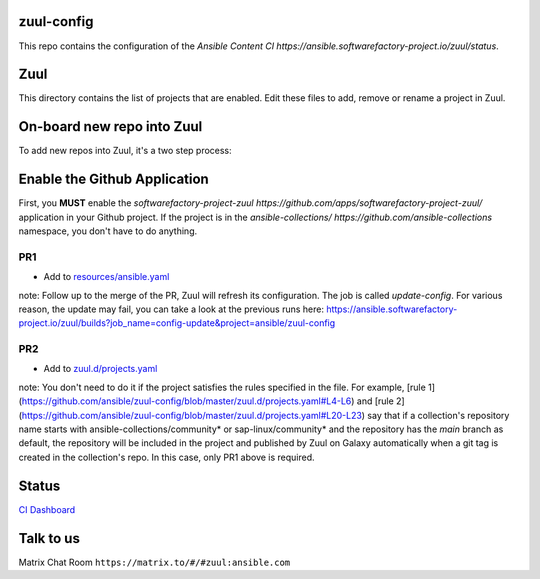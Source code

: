 zuul-config
==============

This repo contains the configuration of the `Ansible Content CI https://ansible.softwarefactory-project.io/zuul/status`.

Zuul
====

This directory contains the list of projects that are enabled. Edit
these files to add, remove or rename a project in Zuul.

On-board new repo into Zuul
===========================

To add new repos into Zuul, it's a two step process:

Enable the Github Application
=============================

First, you **MUST** enable the `softwarefactory-project-zuul https://github.com/apps/softwarefactory-project-zuul/` application in your Github project.
If the project is in the `ansible-collections/ https://github.com/ansible-collections` namespace, you don't have to do anything. 

PR1
---

- Add to `resources/ansible.yaml <https://github.com/ansible/zuul-config/blob/master/resources/ansible.yaml>`_

note: Follow up to the merge of the PR, Zuul will refresh its configuration. The job is called `update-config`. For various reason, the update may fail, you can take a look at the previous runs here: https://ansible.softwarefactory-project.io/zuul/builds?job_name=config-update&project=ansible/zuul-config

PR2
---

- Add to `zuul.d/projects.yaml <https://github.com/ansible/zuul-config/blob/master/zuul.d/projects.yaml>`_

note: You don't need to do it if the project satisfies the rules specified in the file. For example, [rule 1](https://github.com/ansible/zuul-config/blob/master/zuul.d/projects.yaml#L4-L6) and [rule 2](https://github.com/ansible/zuul-config/blob/master/zuul.d/projects.yaml#L20-L23) say that if a collection's repository name starts with ansible-collections/community* or sap-linux/community* and the repository has the `main` branch as default, the repository will be included in the project and published by Zuul on Galaxy automatically when a git tag is created in the collection's repo. In this case, only PR1 above is required.

Status
======

`CI Dashboard <https://ansible.softwarefactory-project.io/zuul/status>`_

Talk to us
==========

Matrix Chat Room ``https://matrix.to/#/#zuul:ansible.com``
